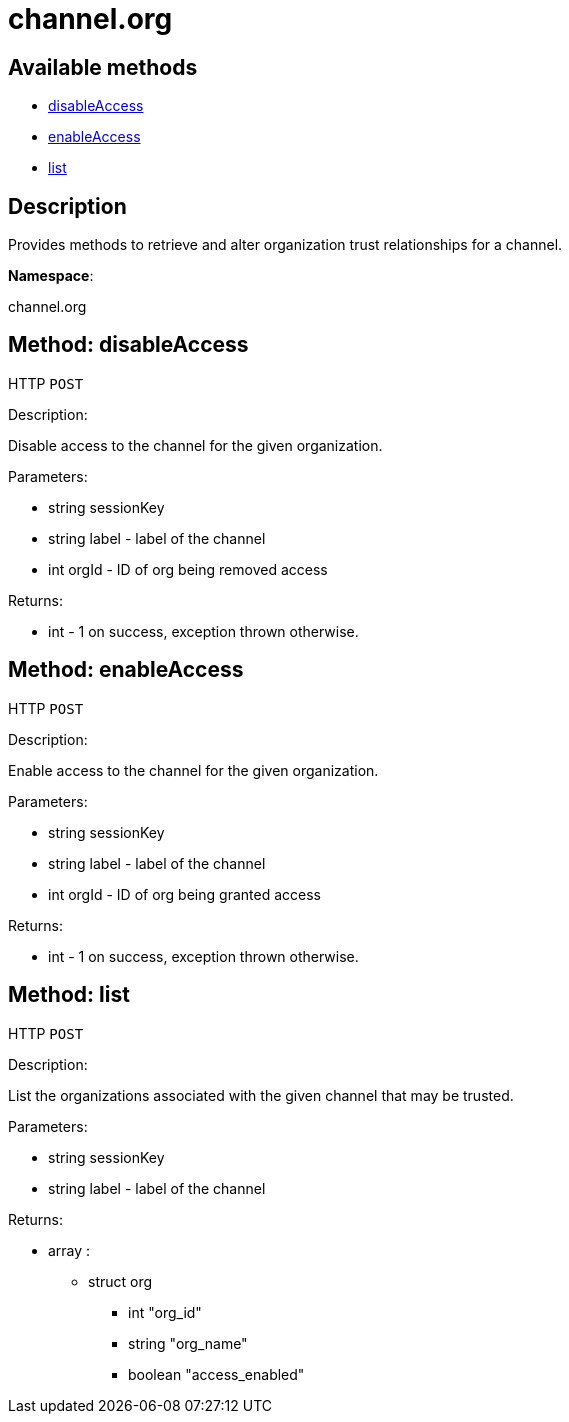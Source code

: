 [#apidoc-channel_org]
= channel.org


== Available methods

* <<apidoc-channel_org-disableAccess-loggedInUser-label-orgId,disableAccess>>
* <<apidoc-channel_org-enableAccess-loggedInUser-label-orgId,enableAccess>>
* <<apidoc-channel_org-list-loggedInUser-label,list>>

== Description

Provides methods to retrieve and alter organization trust
 relationships for a channel.

*Namespace*:

channel.org


[#apidoc-channel_org-disableAccess-loggedInUser-label-orgId]
== Method: disableAccess

HTTP `POST`

Description:

Disable access to the channel for the given organization.




Parameters:

* [.string]#string#  sessionKey
 
* [.string]#string#  label - label of the channel
 
* [.int]#int#  orgId - ID of org being removed access
 

Returns:

* [.int]#int#  - 1 on success, exception thrown otherwise.
 



[#apidoc-channel_org-enableAccess-loggedInUser-label-orgId]
== Method: enableAccess

HTTP `POST`

Description:

Enable access to the channel for the given organization.




Parameters:

* [.string]#string#  sessionKey
 
* [.string]#string#  label - label of the channel
 
* [.int]#int#  orgId - ID of org being granted access
 

Returns:

* [.int]#int#  - 1 on success, exception thrown otherwise.
 



[#apidoc-channel_org-list-loggedInUser-label]
== Method: list

HTTP `POST`

Description:

List the organizations associated with the given channel
 that may be trusted.




Parameters:

* [.string]#string#  sessionKey
 
* [.string]#string#  label - label of the channel
 

Returns:

* [.array]#array# :
** [.struct]#struct#  org
*** [.int]#int#  "org_id"
*** [.string]#string#  "org_name"
*** [.boolean]#boolean#  "access_enabled"
 


